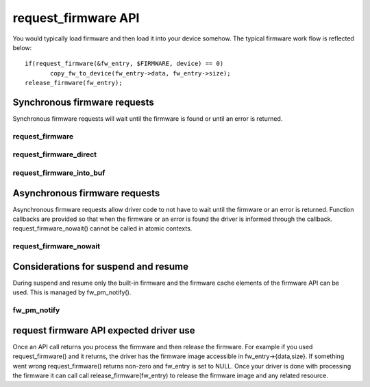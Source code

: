====================
request_firmware API
====================

You would typically load firmware and then load it into your device somehow.
The typical firmware work flow is reflected below::

	 if(request_firmware(&fw_entry, $FIRMWARE, device) == 0)
                copy_fw_to_device(fw_entry->data, fw_entry->size);
	 release_firmware(fw_entry);

Synchronous firmware requests
=============================

Synchronous firmware requests will wait until the firmware is found or until
an error is returned.

request_firmware
----------------
.. kernel-doc:: drivers/base/firmware_class.c
   :functions: request_firmware

request_firmware_direct
-----------------------
.. kernel-doc:: drivers/base/firmware_class.c
   :functions: request_firmware_direct

request_firmware_into_buf
-------------------------
.. kernel-doc:: drivers/base/firmware_class.c
   :functions: request_firmware_into_buf

Asynchronous firmware requests
==============================

Asynchronous firmware requests allow driver code to not have to wait
until the firmware or an error is returned. Function callbacks are
provided so that when the firmware or an error is found the driver is
informed through the callback. request_firmware_nowait() cannot be called
in atomic contexts.

request_firmware_nowait
-----------------------
.. kernel-doc:: drivers/base/firmware_class.c
   :functions: request_firmware_nowait

Considerations for suspend and resume
=====================================

During suspend and resume only the built-in firmware and the firmware cache
elements of the firmware API can be used. This is managed by fw_pm_notify().

fw_pm_notify
------------
.. kernel-doc:: drivers/base/firmware_class.c
   :functions: fw_pm_notify

request firmware API expected driver use
========================================

Once an API call returns you process the firmware and then release the
firmware. For example if you used request_firmware() and it returns,
the driver has the firmware image accessible in fw_entry->{data,size}.
If something went wrong request_firmware() returns non-zero and fw_entry
is set to NULL. Once your driver is done with processing the firmware it
can call call release_firmware(fw_entry) to release the firmware image
and any related resource.
